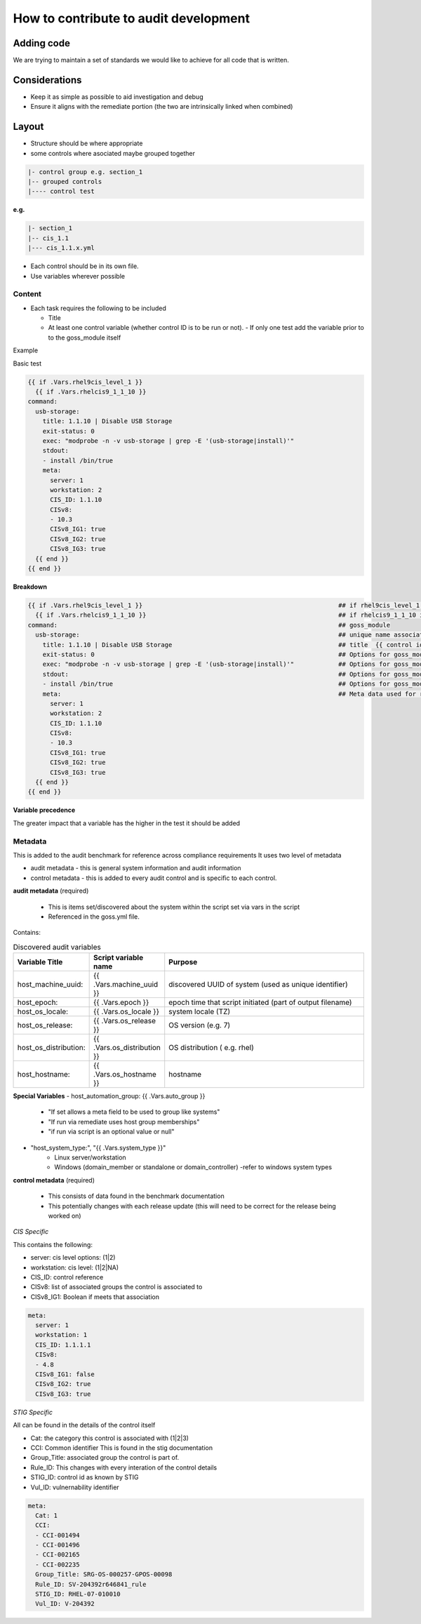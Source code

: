How to contribute to audit development
--------------------------------------

Adding code
~~~~~~~~~~~

We are trying to maintain a set of standards we would like to achieve for all code that is written.

Considerations
~~~~~~~~~~~~~~

- Keep it as simple as possible to aid investigation and debug
- Ensure it aligns with the remediate portion (the two are intrinsically linked when combined)

Layout
~~~~~~

- Structure should be where appropriate
- some controls where asociated maybe grouped together

.. code-block:: raw

   |- control group e.g. section_1
   |-- grouped controls
   |---- control test

**e.g.**

.. code-block:: raw

    |- section_1
    |-- cis_1.1
    |--- cis_1.1.x.yml


- Each control should be in its own file.
- Use variables wherever possible

Content
""""""""

- Each task requires the following to be included

  - Title
  - At least one control variable (whether control ID is to be run or not).
    - If only one test add the variable prior to to the goss_module itself

Example

Basic test

..  code-block:: yaml

    {{ if .Vars.rhel9cis_level_1 }}
      {{ if .Vars.rhelcis9_1_1_10 }}
    command:
      usb-storage:
        title: 1.1.10 | Disable USB Storage
        exit-status: 0
        exec: "modprobe -n -v usb-storage | grep -E '(usb-storage|install)'"
        stdout: 
        - install /bin/true
        meta:
          server: 1
          workstation: 2
          CIS_ID: 1.1.10
          CISv8: 
          - 10.3
          CISv8_IG1: true
          CISv8_IG2: true
          CISv8_IG3: true
      {{ end }}
    {{ end }}


**Breakdown**

..  code-block:: raw

    {{ if .Vars.rhel9cis_level_1 }}                                                     ## if rhel9cis_level_1 is true
      {{ if .Vars.rhelcis9_1_1_10 }}                                                    ## if rhelcis9_1_1_10 is true
    command:                                                                            ## goss_module
      usb-storage:                                                                      ## unique name associated with the command
        title: 1.1.10 | Disable USB Storage                                             ## title  {{ control id }}| {{ control title }}
        exit-status: 0                                                                  ## Options for goss_module
        exec: "modprobe -n -v usb-storage | grep -E '(usb-storage|install)'"            ## Options for goss_module
        stdout:                                                                         ## Options for goss_module
        - install /bin/true                                                             ## Options for goss_module
        meta:                                                                           ## Meta data used for reporting ( see metadata)
          server: 1
          workstation: 2
          CIS_ID: 1.1.10
          CISv8: 
          - 10.3
          CISv8_IG1: true
          CISv8_IG2: true
          CISv8_IG3: true
      {{ end }}
    {{ end }}

**Variable precedence**

The greater impact that a variable has the higher in the test it should be added

.. code-block:: raw
   {{ .Vars.section_1 }}
     {{ .Vars.rhelcis8_1_1_1_1 }}


Metadata
""""""""

This is added to the audit benchmark for reference across compliance requirements
It uses two level of metadata

- audit metadata - this is general system information and audit information
- control metadata - this is added to every audit control and is specific to each control.


**audit metadata** (required)

  - This is items set/discovered about the system within the script set via vars in the script
  - Referenced in the goss.yml file.

Contains:

..  csv-table:: Discovered audit variables
    :header: "Variable Title", "Script variable name", "Purpose"
    :widths: 20, 20, 60

    "host_machine_uuid:", "{{ .Vars.machine_uuid }}", "discovered UUID of system (used as unique identifier)"
    "host_epoch:", "{{ .Vars.epoch }}", "epoch time that script initiated (part of output filename)"
    "host_os_locale:", "{{ .Vars.os_locale }}", "system locale (TZ)"
    "host_os_release:", "{{ .Vars.os_release }}", "OS version (e.g. 7)"
    "host_os_distribution:", "{{ .Vars.os_distribution }}", "OS distribution ( e.g. rhel)"
    "host_hostname:", "{{ .Vars.os_hostname }}", "hostname"

**Special Variables**
- host_automation_group: {{ .Vars.auto_group }}
    - "If set allows a meta field to be used to group like systems"
    - "If run via remediate uses host group memberships"
    - "if run via script is an optional value or null"

- "host_system_type:", "{{ .Vars.system_type }}"
    - Linux server/workstation
    - Windows (domain_member or standalone or domain_controller) -refer to windows system types

**control metadata** (required) 
  
  - This consists of data found in the benchmark documentation
  - This potentially changes with each release update (this will need to be correct for the release being worked on)

*CIS Specific*

This contains the following:

- server: cis level options: (1|2)
- workstation: cis level: (1|2|NA)
- CIS_ID: control reference
- CISv8: list of associated groups the control is associated to
- CISv8_IG1: Boolean if meets that association

.. code-block:: yaml

    meta:
      server: 1
      workstation: 1
      CIS_ID: 1.1.1.1
      CISv8:
      - 4.8
      CISv8_IG1: false
      CISv8_IG2: true
      CISv8_IG3: true

*STIG Specific*

All can be found in the details of the control itself

- Cat: the category this control is associated with (1|2|3)
- CCI: Common identifier This is found in  the stig documentation
- Group_Title: associated group the control is part of.
- Rule_ID: This changes with every interation of the control details
- STIG_ID: control id as known by STIG
- Vul_ID: vulnernability identifier

.. code-block:: yaml

    meta:
      Cat: 1
      CCI:
      - CCI-001494
      - CCI-001496
      - CCI-002165
      - CCI-002235
      Group_Title: SRG-OS-000257-GPOS-00098
      Rule_ID: SV-204392r646841_rule
      STIG_ID: RHEL-07-010010
      Vul_ID: V-204392
